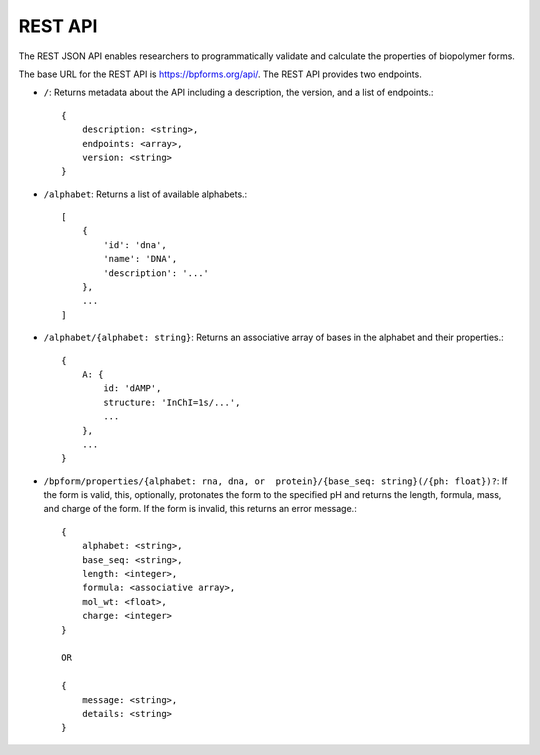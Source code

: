 .. _rest_api:

REST API
--------

The REST JSON API enables researchers to programmatically validate and calculate the properties of biopolymer forms.

The base URL for the REST API is `https://bpforms.org/api/ <https://bpforms.org/api/>`_. The REST API provides two endpoints.

* ``/``: Returns metadata about the API including a description, the version, and a list of endpoints.::

    {
        description: <string>,
        endpoints: <array>,
        version: <string>
    }

* ``/alphabet``: Returns a list of available alphabets.::

    [
        {
            'id': 'dna', 
            'name': 'DNA',
            'description': '...'
        },
        ...
    ]

* ``/alphabet/{alphabet: string}``: Returns an associative array of bases in the alphabet and their properties.::

    {
        A: {
            id: 'dAMP',
            structure: 'InChI=1s/...',
            ...
        },
        ...
    }

* ``/bpform/properties/{alphabet: rna, dna, or  protein}/{base_seq: string}(/{ph: float})?``: If the form is valid, this, optionally, protonates the form to the specified pH and returns the length, formula, mass, and charge of the form. If the form is invalid, this returns an error message.::

    {
        alphabet: <string>,
        base_seq: <string>,
        length: <integer>,
        formula: <associative array>,
        mol_wt: <float>,
        charge: <integer>
    }

    OR 

    {
        message: <string>,
        details: <string>
    }
